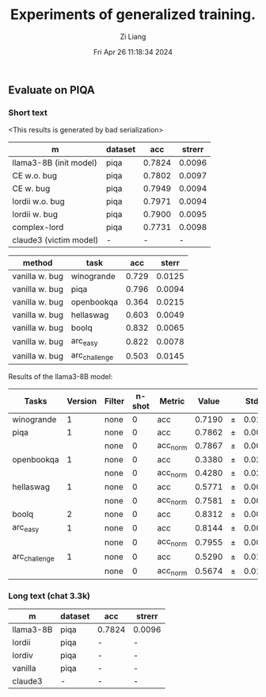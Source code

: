 #+title: Experiments of generalized training.
#+date: Fri Apr 26 11:18:34 2024
#+author: Zi Liang
#+email: zi1415926.liang@connect.polyu.hk
#+latex_class: elegantpaper
#+filetags: :exper:research:coding:



** Evaluate on PIQA

*** Short text

<This results is generated by bad serialization>

|------------------------+---------+--------+--------|
| m                      | dataset |    acc | strerr |
|------------------------+---------+--------+--------|
| llama3-8B (init model) | piqa    | 0.7824 | 0.0096 |
| CE w.o. bug            | piqa    | 0.7802 | 0.0097 |
| CE w. bug              | piqa    | 0.7949 | 0.0094 |
| lordii w.o. bug        | piqa    | 0.7971 | 0.0094 |
| lordii w. bug          | piqa    | 0.7900 | 0.0095 |
| complex-lord           | piqa    | 0.7731 | 0.0098 |
| claude3 (victim model) | -       |      - |      - |
|------------------------+---------+--------+--------|


|---------+---------------+-------+--------|
| method  | task          |   acc |  sterr |
|---------+---------------+-------+--------|
| vanilla w. bug | winogrande    | 0.729 | 0.0125 |
| vanilla w. bug| piqa          | 0.796 | 0.0094 |
| vanilla w. bug| openbookqa    | 0.364 | 0.0215 |
| vanilla w. bug| hellaswag     | 0.603 | 0.0049 |
| vanilla w. bug| boolq         | 0.832 | 0.0065 |
| vanilla w. bug| arc_easy      | 0.822 | 0.0078 |
| vanilla w. bug| arc_challenge | 0.503 | 0.0145 |
|---------+---------------+-------+--------|


Results of the llama3-8B model:

|-------------|------:|------|-----:|--------|-----:|---|-----:|
|    Tasks    |Version|Filter|n-shot| Metric |Value |   |Stderr|
|-------------|------:|------|-----:|--------|-----:|---|-----:|
|winogrande   |      1|none  |     0|acc     |0.7190|±  |0.0126|
|piqa         |      1|none  |     0|acc     |0.7862|±  |0.0096|
|             |       |none  |     0|acc_norm|0.7867|±  |0.0096|
|openbookqa   |      1|none  |     0|acc     |0.3380|±  |0.0212|
|             |       |none  |     0|acc_norm|0.4280|±  |0.0221|
|hellaswag    |      1|none  |     0|acc     |0.5771|±  |0.0049|
|             |       |none  |     0|acc_norm|0.7581|±  |0.0043|
|boolq        |      2|none  |     0|acc     |0.8312|±  |0.0066|
|arc_easy     |      1|none  |     0|acc     |0.8144|±  |0.0080|
|             |       |none  |     0|acc_norm|0.7955|±  |0.0083|
|arc_challenge|      1|none  |     0|acc     |0.5290|±  |0.0146|
|             |       |none  |     0|acc_norm|0.5674|±  |0.0145|
|-------------|------:|------|-----:|--------|-----:|---|-----:|

*** Long text (chat 3.3k)


|-----------+---------+--------+--------|
| m         | dataset | acc    | strerr |
|-----------+---------+--------+--------|
| llama3-8B | piqa    | 0.7824 | 0.0096 |
| lordii    | piqa    | -      | -      |
| lordiv    | piqa    | -      | -      |
| vanilla   | piqa    | -      | -      |
| claude3   | -       | -      | -      |
|-----------+---------+--------+--------|








